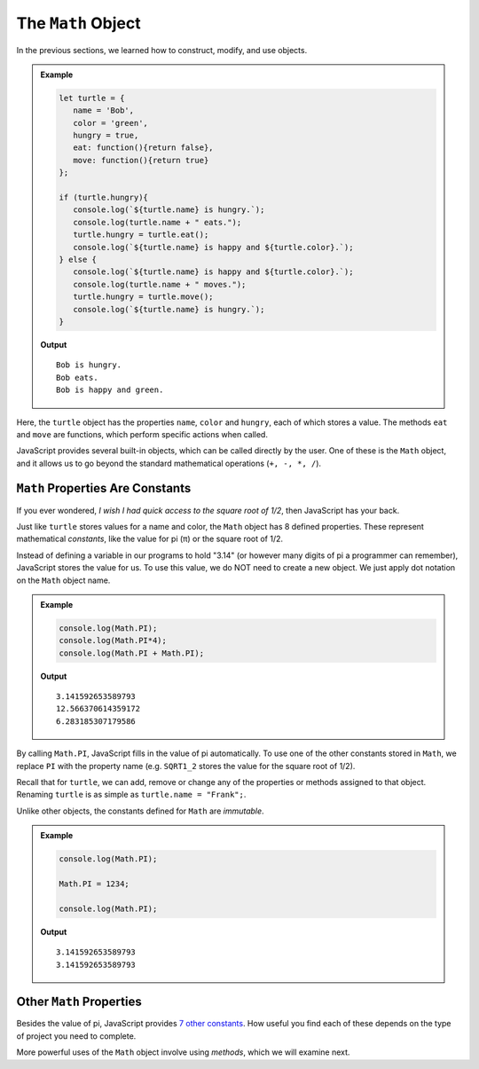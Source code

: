 The ``Math`` Object
====================

In the previous sections, we learned how to construct, modify, and use objects.

.. admonition:: Example

   .. sourcecode:: js

      let turtle = {
         name = 'Bob',
         color = 'green',
         hungry = true,
         eat: function(){return false},
         move: function(){return true}
      };

      if (turtle.hungry){
         console.log(`${turtle.name} is hungry.`);
         console.log(turtle.name + " eats.");
         turtle.hungry = turtle.eat();
         console.log(`${turtle.name} is happy and ${turtle.color}.`);
      } else {
         console.log(`${turtle.name} is happy and ${turtle.color}.`);
         console.log(turtle.name + " moves.");
         turtle.hungry = turtle.move();
         console.log(`${turtle.name} is hungry.`);
      }

   **Output**
   ::

      Bob is hungry.
      Bob eats.
      Bob is happy and green.

Here, the ``turtle`` object has the properties ``name``, ``color`` and
``hungry``, each of which stores a value. The methods ``eat`` and ``move`` are
functions, which perform specific actions when called.

JavaScript provides several built-in objects, which can be called directly by
the user. One of these is the ``Math`` object, and it allows us to go beyond
the standard mathematical operations (``+, -, *, /``).

``Math`` Properties Are Constants
----------------------------------

If you ever wondered, *I wish I had quick access to the square root of 1/2*,
then JavaScript has your back.

Just like ``turtle`` stores values for a name and color, the ``Math`` object
has 8 defined properties. These represent mathematical *constants*, like the
value for pi (π) or the square root of 1/2.

Instead of defining a variable in our programs to hold "3.14" (or however many
digits of pi a programmer can remember), JavaScript stores the value for us.
To use this value, we do NOT need to create a new object. We just apply dot
notation on the ``Math`` object name.

.. admonition:: Example

   .. sourcecode:: js

      console.log(Math.PI);
      console.log(Math.PI*4);
      console.log(Math.PI + Math.PI);

   **Output**
   ::

      3.141592653589793
      12.566370614359172
      6.283185307179586

By calling ``Math.PI``, JavaScript fills in the value of pi automatically. To
use one of the other constants stored in ``Math``, we replace ``PI`` with the
property name (e.g. ``SQRT1_2`` stores the value for the square root of 1/2).

Recall that for ``turtle``, we can add, remove or change any of the properties
or methods assigned to that object. Renaming ``turtle`` is as simple as
``turtle.name = "Frank";``.

Unlike other objects, the constants defined for ``Math`` are *immutable*.

.. admonition:: Example

   .. sourcecode:: js

      console.log(Math.PI);

      Math.PI = 1234;

      console.log(Math.PI);

   **Output**
   ::

      3.141592653589793
      3.141592653589793

Other ``Math`` Properties
--------------------------

Besides the value of pi, JavaScript provides `7 other constants <https://www.w3schools.com/jsref/jsref_obj_math.asp>`__.
How useful you find each of these depends on the type of project you need to
complete.

More powerful uses of the ``Math`` object involve using *methods*, which we
will examine next.
